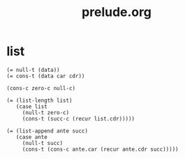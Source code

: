 #+html_head: <link rel="stylesheet" href="css/org-page.css"/>
#+property: tangle prelude.jo
#+title: prelude.org

* list

  #+begin_src cicada
  (= null-t (data))
  (= cons-t (data car cdr))

  (cons-c zero-c null-c)

  (= (list-length list)
     (case list
       (null-t zero-c)
       (cons-t (succ-c (recur list.cdr)))))

  (= (list-append ante succ)
     (case ante
       (null-t succ)
       (cons-t (cons-c ante.car (recur ante.cdr succ)))))
  #+end_src
